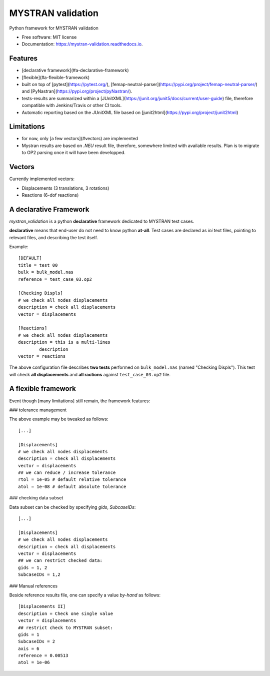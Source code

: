 ==================
MYSTRAN validation
==================


.. image:: https://img.shields.io/pypi/v/mystran_validation.svg
        :target: https://pypi.python.org/pypi/mystran_validation



.. image:: https://readthedocs.org/projects/mystran-validation/badge/?version=latest
        :target: https://mystran-validation.readthedocs.io/en/latest/?badge=latest
        :alt: Documentation Status


Python framework for MYSTRAN validation


* Free software: MIT license
* Documentation: https://mystran-validation.readthedocs.io.


Features
--------

* [declarative framework](#a-declarative-framework)
* [flexible](#a-flexible-framework)
* built on top of [pytest](https://pytest.org/), [femap-neutral-parser](https://pypi.org/project/femap-neutral-parser/) and [PyNastran](https://pypi.org/project/pyNastran/).
* tests-results are summarized within a [JUnitXML](https://junit.org/junit5/docs/current/user-guide) file, therefore compatible with Jenkins/Travis or other CI tools.
* Automatic reporting based on the JUnitXML file based on [junit2html](https://pypi.org/project/junit2html) 

Limitations
-----------

* for now, only [a few vectors](#vectors) are implemented 
* Mystran results are based on `.NEU` result file, therefore, somewhere limited with available results. Plan is to migrate to OP2 parsing once it will have been developped.


Vectors
-------

Currently implemented vectors:

* Displacements (3 translations, 3 rotations)
* Reactions (6-dof reactions)

A declarative Framework
-----------------------

`mystran_validation` is a python **declarative** framework dedicated to MYSTRAN test cases.

**declarative** means that end-user do not need to know python **at-all**. Test cases are declared as `ini` text files, pointing to relevant files, and describing the test itself.

Example::

        [DEFAULT]
        title = test 00
        bulk = bulk_model.nas
        reference = test_case_03.op2
        
        [Checking Displs]
        # we check all nodes displacements
        description = check all displacements
        vector = displacements

        [Reactions]
        # we check all nodes displacements
        description = this is a multi-lines
        	description
        vector = reactions

The above configuration file describes **two tests** performed on ``bulk_model.nas`` (named "Checking Displs"). This test will check **all displacements** and **all ractions** against ``test_case_03.op2`` file. 


A flexible framework
--------------------

Event though [many limitations] still remain, the framework features:

### tolerance management

The above example may be tweaked as follows::

     [...]
     
     [Displacements]
     # we check all nodes displacements
     description = check all displacements
     vector = displacements
     ## we can reduce / increase tolerance
     rtol = 1e-05 # default relative tolerance
     atol = 1e-08 # default absolute tolerance 

### checking data subset

Data subset can be checked by specifying `gids`, `SubcaseIDs`::

     [...]
     
     [Displacements]
     # we check all nodes displacements
     description = check all displacements
     vector = displacements
     ## we can restrict checked data:
     gids = 1, 2
     SubcaseIDs = 1,2

### Manual references

Beside reference results file, one can specify a value *by-hand* as follows::

        [Displacements II]
        description = Check one single value
        vector = displacements
        ## restrict check to MYSTRAN subset:
        gids = 1
        SubcaseIDs = 2
        axis = 6
        reference = 0.00513
        atol = 1e-06 
        



  


